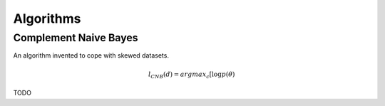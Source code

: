 ==========
Algorithms
==========


Complement Naive Bayes
----------------------

An algorithm invented to cope with skewed datasets.

.. math::
    l_{CNB}(d) = argmax_{c}[\log p (\theta)

TODO